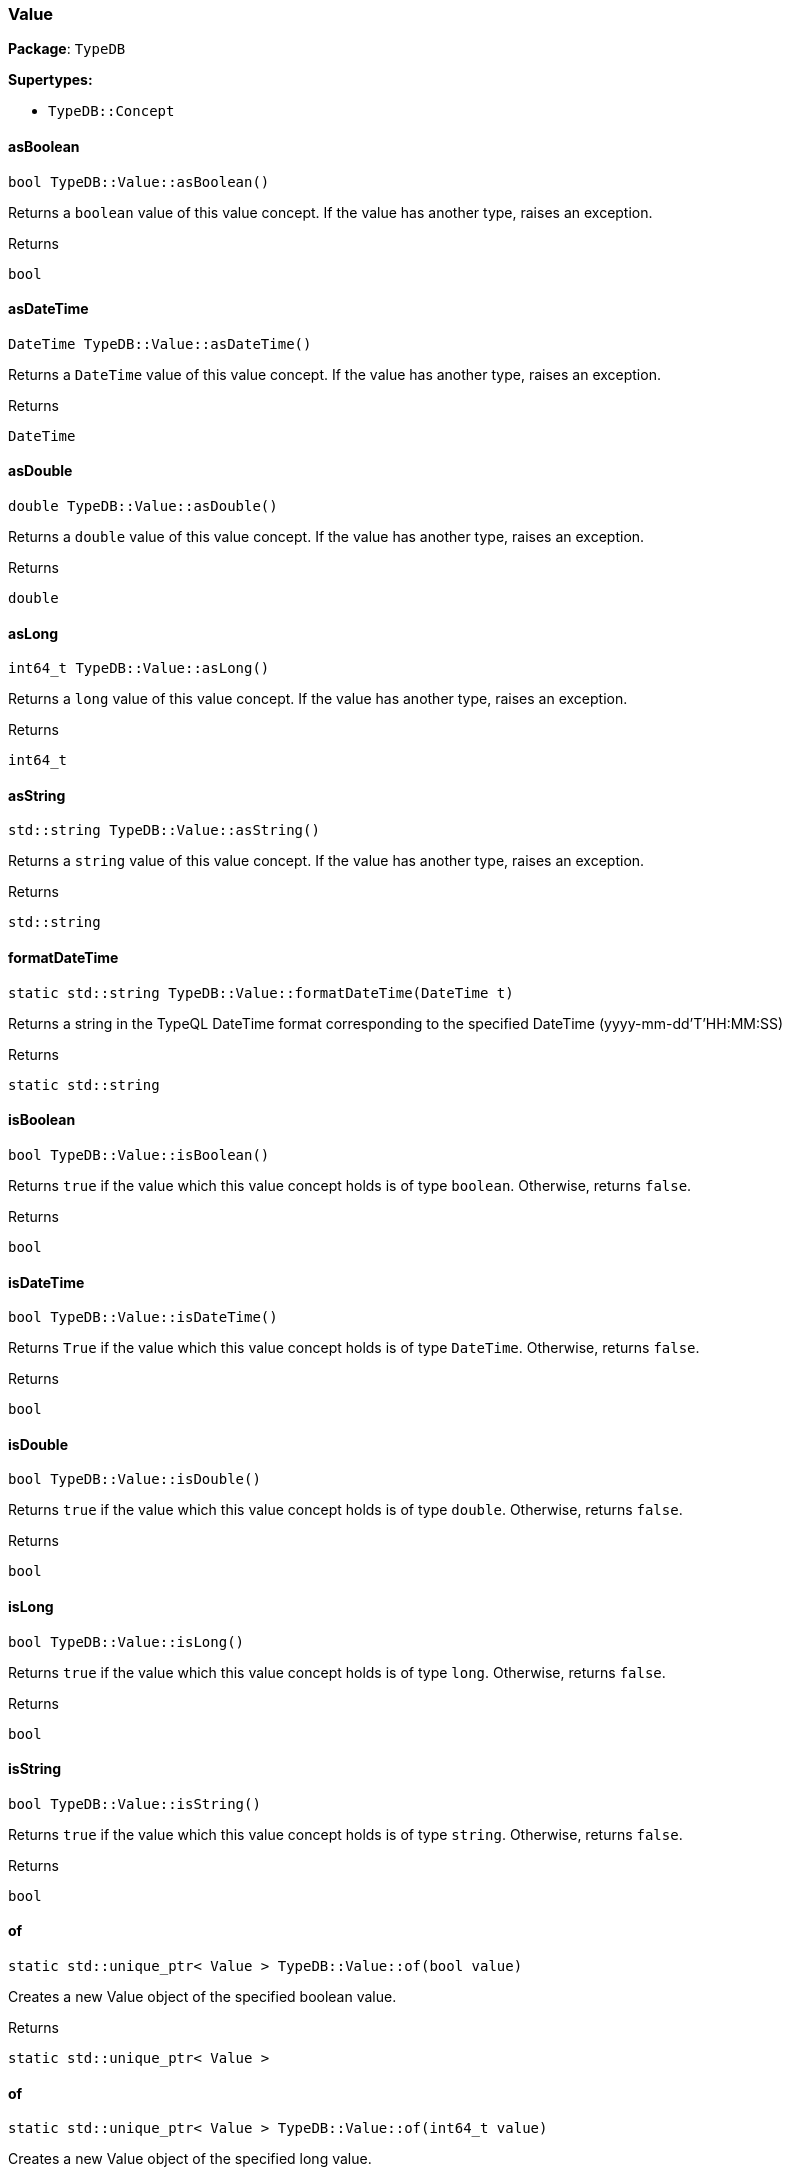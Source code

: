 [#_Value]
=== Value

*Package*: `TypeDB`

*Supertypes:*

* `TypeDB::Concept`

// tag::methods[]
[#_a23342c18e17b460177a8fb98afb05784]
==== asBoolean

[source,cpp]
----
bool TypeDB::Value::asBoolean()
----



Returns a ``boolean`` value of this value concept. If the value has another type, raises an exception.


[caption=""]
.Returns
`bool`

[#_a8af7df0f73137804b091d23099714aef]
==== asDateTime

[source,cpp]
----
DateTime TypeDB::Value::asDateTime()
----



Returns a ``DateTime`` value of this value concept. If the value has another type, raises an exception.


[caption=""]
.Returns
`DateTime`

[#_a0961709f38118b122f574fa1de09d172]
==== asDouble

[source,cpp]
----
double TypeDB::Value::asDouble()
----



Returns a ``double`` value of this value concept. If the value has another type, raises an exception.


[caption=""]
.Returns
`double`

[#_a801c569ac31476964e98e47455d78b30]
==== asLong

[source,cpp]
----
int64_t TypeDB::Value::asLong()
----



Returns a ``long`` value of this value concept. If the value has another type, raises an exception.


[caption=""]
.Returns
`int64_t`

[#_aa0c5de79239fa0d44757cf04d53880ad]
==== asString

[source,cpp]
----
std::string TypeDB::Value::asString()
----



Returns a ``string`` value of this value concept. If the value has another type, raises an exception.


[caption=""]
.Returns
`std::string`

[#_afa5e3047d1d80926916c2d5ae25d78bb]
==== formatDateTime

[source,cpp]
----
static std::string TypeDB::Value::formatDateTime(DateTime t)
----



Returns a string in the TypeQL DateTime format corresponding to the specified DateTime (yyyy-mm-dd'T'HH:MM:SS)


[caption=""]
.Returns
`static std::string`

[#_af2024bfc30c74db3dffb9bfdad5c7ed2]
==== isBoolean

[source,cpp]
----
bool TypeDB::Value::isBoolean()
----



Returns ``true`` if the value which this value concept holds is of type ``boolean``. Otherwise, returns ``false``.


[caption=""]
.Returns
`bool`

[#_ac25baeba3a07bebed2edcd8ba2485674]
==== isDateTime

[source,cpp]
----
bool TypeDB::Value::isDateTime()
----



Returns ``True`` if the value which this value concept holds is of type ``DateTime``. Otherwise, returns ``false``.


[caption=""]
.Returns
`bool`

[#_ab8536a2edf8143d171a3f9dabd8e409d]
==== isDouble

[source,cpp]
----
bool TypeDB::Value::isDouble()
----



Returns ``true`` if the value which this value concept holds is of type ``double``. Otherwise, returns ``false``.


[caption=""]
.Returns
`bool`

[#_a6564c54d4abc542375e9dbd3047d8722]
==== isLong

[source,cpp]
----
bool TypeDB::Value::isLong()
----



Returns ``true`` if the value which this value concept holds is of type ``long``. Otherwise, returns ``false``.


[caption=""]
.Returns
`bool`

[#_a40de7d9aed87b0dc11785c5e826592df]
==== isString

[source,cpp]
----
bool TypeDB::Value::isString()
----



Returns ``true`` if the value which this value concept holds is of type ``string``. Otherwise, returns ``false``.


[caption=""]
.Returns
`bool`

[#_a1faa8a8586b4a94d87420a050c337ce8]
==== of

[source,cpp]
----
static std::unique_ptr< Value > TypeDB::Value::of(bool value)
----



Creates a new Value object of the specified boolean value.


[caption=""]
.Returns
`static std::unique_ptr< Value >`

[#_a548ac90ea45edafce210d7b5c9e098a4]
==== of

[source,cpp]
----
static std::unique_ptr< Value > TypeDB::Value::of(int64_t value)
----



Creates a new Value object of the specified long value.


[caption=""]
.Returns
`static std::unique_ptr< Value >`

[#_aec3fb46077e3ea37b145464920271628]
==== of

[source,cpp]
----
static std::unique_ptr< Value > TypeDB::Value::of(double value)
----



Creates a new Value object of the specified double value.


[caption=""]
.Returns
`static std::unique_ptr< Value >`

[#_ad34bea626b3cfa1b4979df203c4a47e6]
==== of

[source,cpp]
----
static std::unique_ptr< Value > TypeDB::Value::of(const std::string& value)
----



Creates a new Value object of the specified string value.


[caption=""]
.Returns
`static std::unique_ptr< Value >`

[#_aa205f8b882235377dbdccde8bc2f19a4]
==== of

[source,cpp]
----
static std::unique_ptr< Value > TypeDB::Value::of(DateTime value)
----



Creates a new Value object of the specified DateTime value.


[caption=""]
.Returns
`static std::unique_ptr< Value >`

[#_a87b5d3fc01a245e93f14068a5c753485]
==== parseDateTime

[source,cpp]
----
static DateTime TypeDB::Value::parseDateTime(const std::string& s)
----



Parses a DateTime from a string in the TypeQL DateTime format (yyyy-mm-dd'T'HH:MM:SS)


[caption=""]
.Returns
`static DateTime`

[#_aac172d10e3337be045b2bec11bbb0640]
==== valueType

[source,cpp]
----
ValueType TypeDB::Value::valueType()
----



Retrieves the ``ValueType`` of this value concept.


[caption=""]
.Returns
`ValueType`

// end::methods[]

